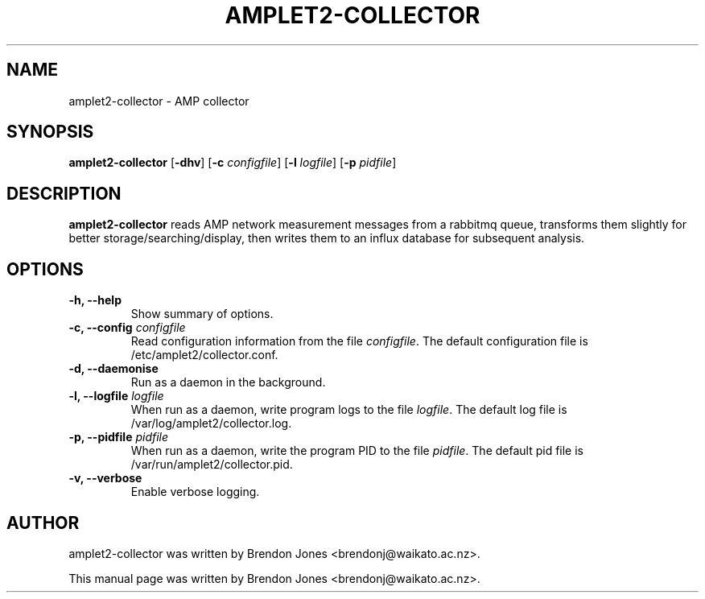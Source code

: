 .TH AMPLET2-COLLECTOR 8 "2021-03-29" "amplet2-collector" "The Active Measurement Project"

.SH NAME
amplet2-collector \- AMP collector


.SH SYNOPSIS
\fBamplet2-collector\fR [\fB-dhv\fR] [\fB-c \fIconfigfile\fR] [\fB-l \fIlogfile\fR] [\fB-p \fIpidfile\fR]


.SH DESCRIPTION
\fBamplet2-collector\fP reads AMP network measurement messages from a rabbitmq
queue, transforms them slightly for better storage/searching/display, then
writes them to an influx database for subsequent analysis.


.SH OPTIONS
.TP
\fB-h, --help\fR
Show summary of options.

.TP
\fB-c, --config \fIconfigfile\fR
Read configuration information from the file \fIconfigfile\fR.
The default configuration file is /etc/amplet2/collector.conf.

.TP
\fB-d, --daemonise\fR
Run as a daemon in the background.

.TP
\fB-l, --logfile \fIlogfile\fR
When run as a daemon, write program logs to the file \fIlogfile\fR.
The default log file is /var/log/amplet2/collector.log.

.TP
\fB-p, --pidfile \fIpidfile\fR
When run as a daemon, write the program PID to the file \fIpidfile\fR.
The default pid file is /var/run/amplet2/collector.pid.

.TP
\fB-v, --verbose\fR
Enable verbose logging.


.SH AUTHOR
amplet2-collector was written by Brendon Jones <brendonj@waikato.ac.nz>.

.PP
This manual page was written by Brendon Jones <brendonj@waikato.ac.nz>.
